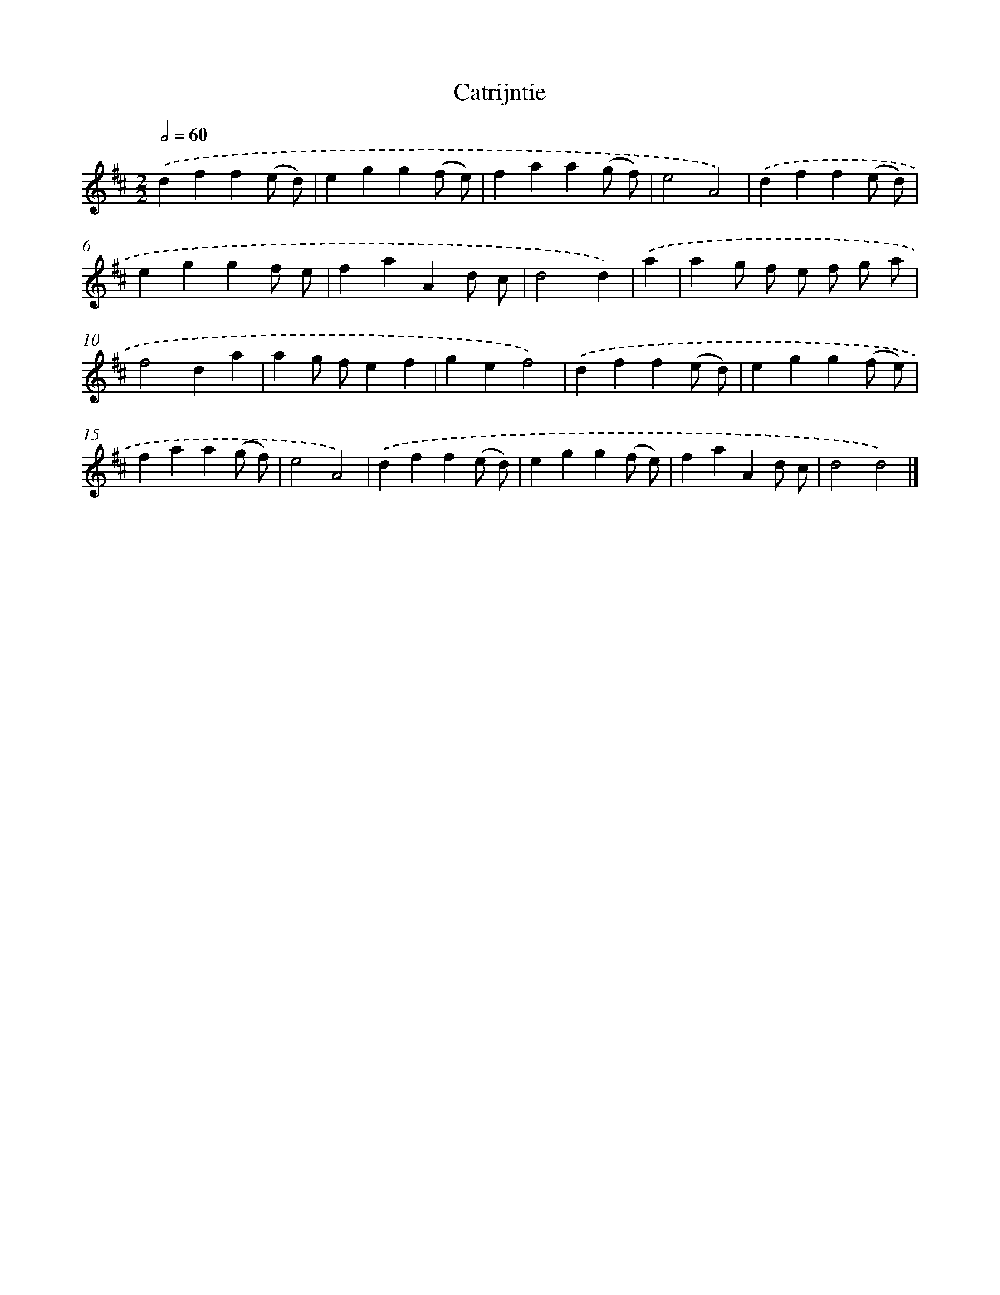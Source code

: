 X: 6034
T: Catrijntie
%%abc-version 2.0
%%abcx-abcm2ps-target-version 5.9.1 (29 Sep 2008)
%%abc-creator hum2abc beta
%%abcx-conversion-date 2018/11/01 14:36:24
%%humdrum-veritas 11928188
%%humdrum-veritas-data 4009439253
%%continueall 1
%%barnumbers 0
L: 1/4
M: 2/2
Q: 1/2=60
K: D clef=treble
.('dff(e/ d/) |
egg(f/ e/) |
faa(g/ f/) |
e2A2) |
.('dff(e/ d/) |
eggf/ e/ |
faAd/ c/ |
d2d) |
.('a [I:setbarnb 9]|
ag/ f/ e/ f/ g/ a/ |
f2da |
ag/ f/ef |
gef2) |
.('dff(e/ d/) |
egg(f/ e/) |
faa(g/ f/) |
e2A2) |
.('dff(e/ d/) |
egg(f/ e/) |
faAd/ c/ |
d2d2) |]
